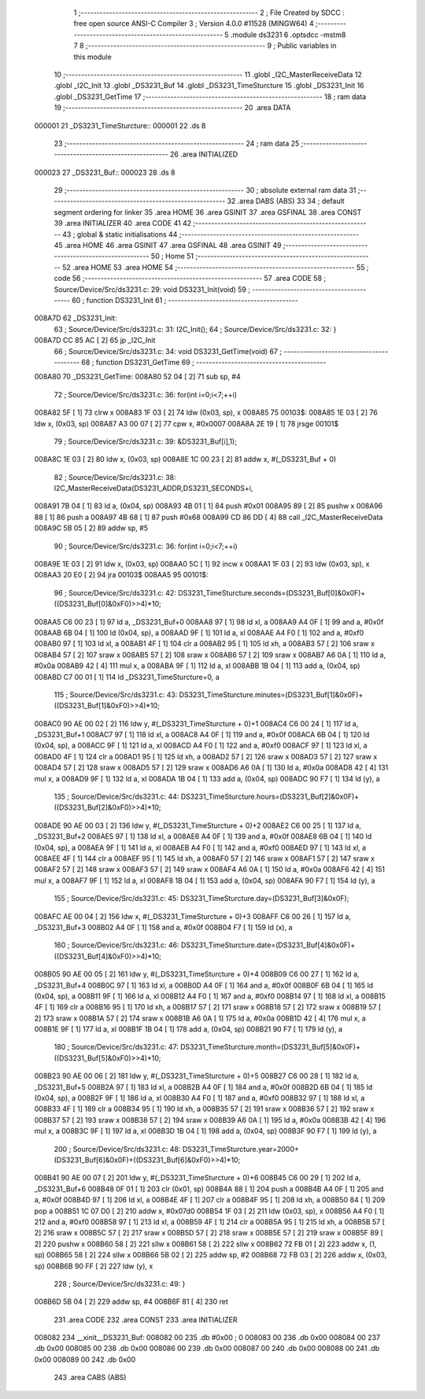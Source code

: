                                       1 ;--------------------------------------------------------
                                      2 ; File Created by SDCC : free open source ANSI-C Compiler
                                      3 ; Version 4.0.0 #11528 (MINGW64)
                                      4 ;--------------------------------------------------------
                                      5 	.module ds3231
                                      6 	.optsdcc -mstm8
                                      7 	
                                      8 ;--------------------------------------------------------
                                      9 ; Public variables in this module
                                     10 ;--------------------------------------------------------
                                     11 	.globl _I2C_MasterReceiveData
                                     12 	.globl _I2C_Init
                                     13 	.globl _DS3231_Buf
                                     14 	.globl _DS3231_TimeSturcture
                                     15 	.globl _DS3231_Init
                                     16 	.globl _DS3231_GetTime
                                     17 ;--------------------------------------------------------
                                     18 ; ram data
                                     19 ;--------------------------------------------------------
                                     20 	.area DATA
      000001                         21 _DS3231_TimeSturcture::
      000001                         22 	.ds 8
                                     23 ;--------------------------------------------------------
                                     24 ; ram data
                                     25 ;--------------------------------------------------------
                                     26 	.area INITIALIZED
      000023                         27 _DS3231_Buf::
      000023                         28 	.ds 8
                                     29 ;--------------------------------------------------------
                                     30 ; absolute external ram data
                                     31 ;--------------------------------------------------------
                                     32 	.area DABS (ABS)
                                     33 
                                     34 ; default segment ordering for linker
                                     35 	.area HOME
                                     36 	.area GSINIT
                                     37 	.area GSFINAL
                                     38 	.area CONST
                                     39 	.area INITIALIZER
                                     40 	.area CODE
                                     41 
                                     42 ;--------------------------------------------------------
                                     43 ; global & static initialisations
                                     44 ;--------------------------------------------------------
                                     45 	.area HOME
                                     46 	.area GSINIT
                                     47 	.area GSFINAL
                                     48 	.area GSINIT
                                     49 ;--------------------------------------------------------
                                     50 ; Home
                                     51 ;--------------------------------------------------------
                                     52 	.area HOME
                                     53 	.area HOME
                                     54 ;--------------------------------------------------------
                                     55 ; code
                                     56 ;--------------------------------------------------------
                                     57 	.area CODE
                                     58 ;	Source/Device/Src/ds3231.c: 29: void DS3231_Init(void)
                                     59 ;	-----------------------------------------
                                     60 ;	 function DS3231_Init
                                     61 ;	-----------------------------------------
      008A7D                         62 _DS3231_Init:
                                     63 ;	Source/Device/Src/ds3231.c: 31: I2C_Init();
                                     64 ;	Source/Device/Src/ds3231.c: 32: }
      008A7D CC 85 AC         [ 2]   65 	jp	_I2C_Init
                                     66 ;	Source/Device/Src/ds3231.c: 34: void DS3231_GetTime(void)
                                     67 ;	-----------------------------------------
                                     68 ;	 function DS3231_GetTime
                                     69 ;	-----------------------------------------
      008A80                         70 _DS3231_GetTime:
      008A80 52 04            [ 2]   71 	sub	sp, #4
                                     72 ;	Source/Device/Src/ds3231.c: 36: for(int i=0;i<7;++i)
      008A82 5F               [ 1]   73 	clrw	x
      008A83 1F 03            [ 2]   74 	ldw	(0x03, sp), x
      008A85                         75 00103$:
      008A85 1E 03            [ 2]   76 	ldw	x, (0x03, sp)
      008A87 A3 00 07         [ 2]   77 	cpw	x, #0x0007
      008A8A 2E 19            [ 1]   78 	jrsge	00101$
                                     79 ;	Source/Device/Src/ds3231.c: 39: &DS3231_Buf[i],1);
      008A8C 1E 03            [ 2]   80 	ldw	x, (0x03, sp)
      008A8E 1C 00 23         [ 2]   81 	addw	x, #(_DS3231_Buf + 0)
                                     82 ;	Source/Device/Src/ds3231.c: 38: I2C_MasterReceiveData(DS3231_ADDR,DS3231_SECONDS+i,
      008A91 7B 04            [ 1]   83 	ld	a, (0x04, sp)
      008A93 4B 01            [ 1]   84 	push	#0x01
      008A95 89               [ 2]   85 	pushw	x
      008A96 88               [ 1]   86 	push	a
      008A97 4B 68            [ 1]   87 	push	#0x68
      008A99 CD 86 DD         [ 4]   88 	call	_I2C_MasterReceiveData
      008A9C 5B 05            [ 2]   89 	addw	sp, #5
                                     90 ;	Source/Device/Src/ds3231.c: 36: for(int i=0;i<7;++i)
      008A9E 1E 03            [ 2]   91 	ldw	x, (0x03, sp)
      008AA0 5C               [ 1]   92 	incw	x
      008AA1 1F 03            [ 2]   93 	ldw	(0x03, sp), x
      008AA3 20 E0            [ 2]   94 	jra	00103$
      008AA5                         95 00101$:
                                     96 ;	Source/Device/Src/ds3231.c: 42: DS3231_TimeSturcture.seconds=(DS3231_Buf[0]&0x0F)+((DS3231_Buf[0]&0xF0)>>4)*10;
      008AA5 C6 00 23         [ 1]   97 	ld	a, _DS3231_Buf+0
      008AA8 97               [ 1]   98 	ld	xl, a
      008AA9 A4 0F            [ 1]   99 	and	a, #0x0f
      008AAB 6B 04            [ 1]  100 	ld	(0x04, sp), a
      008AAD 9F               [ 1]  101 	ld	a, xl
      008AAE A4 F0            [ 1]  102 	and	a, #0xf0
      008AB0 97               [ 1]  103 	ld	xl, a
      008AB1 4F               [ 1]  104 	clr	a
      008AB2 95               [ 1]  105 	ld	xh, a
      008AB3 57               [ 2]  106 	sraw	x
      008AB4 57               [ 2]  107 	sraw	x
      008AB5 57               [ 2]  108 	sraw	x
      008AB6 57               [ 2]  109 	sraw	x
      008AB7 A6 0A            [ 1]  110 	ld	a, #0x0a
      008AB9 42               [ 4]  111 	mul	x, a
      008ABA 9F               [ 1]  112 	ld	a, xl
      008ABB 1B 04            [ 1]  113 	add	a, (0x04, sp)
      008ABD C7 00 01         [ 1]  114 	ld	_DS3231_TimeSturcture+0, a
                                    115 ;	Source/Device/Src/ds3231.c: 43: DS3231_TimeSturcture.minutes=(DS3231_Buf[1]&0x0F)+((DS3231_Buf[1]&0xF0)>>4)*10;
      008AC0 90 AE 00 02      [ 2]  116 	ldw	y, #(_DS3231_TimeSturcture + 0)+1
      008AC4 C6 00 24         [ 1]  117 	ld	a, _DS3231_Buf+1
      008AC7 97               [ 1]  118 	ld	xl, a
      008AC8 A4 0F            [ 1]  119 	and	a, #0x0f
      008ACA 6B 04            [ 1]  120 	ld	(0x04, sp), a
      008ACC 9F               [ 1]  121 	ld	a, xl
      008ACD A4 F0            [ 1]  122 	and	a, #0xf0
      008ACF 97               [ 1]  123 	ld	xl, a
      008AD0 4F               [ 1]  124 	clr	a
      008AD1 95               [ 1]  125 	ld	xh, a
      008AD2 57               [ 2]  126 	sraw	x
      008AD3 57               [ 2]  127 	sraw	x
      008AD4 57               [ 2]  128 	sraw	x
      008AD5 57               [ 2]  129 	sraw	x
      008AD6 A6 0A            [ 1]  130 	ld	a, #0x0a
      008AD8 42               [ 4]  131 	mul	x, a
      008AD9 9F               [ 1]  132 	ld	a, xl
      008ADA 1B 04            [ 1]  133 	add	a, (0x04, sp)
      008ADC 90 F7            [ 1]  134 	ld	(y), a
                                    135 ;	Source/Device/Src/ds3231.c: 44: DS3231_TimeSturcture.hours=(DS3231_Buf[2]&0x0F)+((DS3231_Buf[2]&0xF0)>>4)*10;
      008ADE 90 AE 00 03      [ 2]  136 	ldw	y, #(_DS3231_TimeSturcture + 0)+2
      008AE2 C6 00 25         [ 1]  137 	ld	a, _DS3231_Buf+2
      008AE5 97               [ 1]  138 	ld	xl, a
      008AE6 A4 0F            [ 1]  139 	and	a, #0x0f
      008AE8 6B 04            [ 1]  140 	ld	(0x04, sp), a
      008AEA 9F               [ 1]  141 	ld	a, xl
      008AEB A4 F0            [ 1]  142 	and	a, #0xf0
      008AED 97               [ 1]  143 	ld	xl, a
      008AEE 4F               [ 1]  144 	clr	a
      008AEF 95               [ 1]  145 	ld	xh, a
      008AF0 57               [ 2]  146 	sraw	x
      008AF1 57               [ 2]  147 	sraw	x
      008AF2 57               [ 2]  148 	sraw	x
      008AF3 57               [ 2]  149 	sraw	x
      008AF4 A6 0A            [ 1]  150 	ld	a, #0x0a
      008AF6 42               [ 4]  151 	mul	x, a
      008AF7 9F               [ 1]  152 	ld	a, xl
      008AF8 1B 04            [ 1]  153 	add	a, (0x04, sp)
      008AFA 90 F7            [ 1]  154 	ld	(y), a
                                    155 ;	Source/Device/Src/ds3231.c: 45: DS3231_TimeSturcture.day=(DS3231_Buf[3]&0x0F);
      008AFC AE 00 04         [ 2]  156 	ldw	x, #(_DS3231_TimeSturcture + 0)+3
      008AFF C6 00 26         [ 1]  157 	ld	a, _DS3231_Buf+3
      008B02 A4 0F            [ 1]  158 	and	a, #0x0f
      008B04 F7               [ 1]  159 	ld	(x), a
                                    160 ;	Source/Device/Src/ds3231.c: 46: DS3231_TimeSturcture.date=(DS3231_Buf[4]&0x0F)+((DS3231_Buf[4]&0xF0)>>4)*10;
      008B05 90 AE 00 05      [ 2]  161 	ldw	y, #(_DS3231_TimeSturcture + 0)+4
      008B09 C6 00 27         [ 1]  162 	ld	a, _DS3231_Buf+4
      008B0C 97               [ 1]  163 	ld	xl, a
      008B0D A4 0F            [ 1]  164 	and	a, #0x0f
      008B0F 6B 04            [ 1]  165 	ld	(0x04, sp), a
      008B11 9F               [ 1]  166 	ld	a, xl
      008B12 A4 F0            [ 1]  167 	and	a, #0xf0
      008B14 97               [ 1]  168 	ld	xl, a
      008B15 4F               [ 1]  169 	clr	a
      008B16 95               [ 1]  170 	ld	xh, a
      008B17 57               [ 2]  171 	sraw	x
      008B18 57               [ 2]  172 	sraw	x
      008B19 57               [ 2]  173 	sraw	x
      008B1A 57               [ 2]  174 	sraw	x
      008B1B A6 0A            [ 1]  175 	ld	a, #0x0a
      008B1D 42               [ 4]  176 	mul	x, a
      008B1E 9F               [ 1]  177 	ld	a, xl
      008B1F 1B 04            [ 1]  178 	add	a, (0x04, sp)
      008B21 90 F7            [ 1]  179 	ld	(y), a
                                    180 ;	Source/Device/Src/ds3231.c: 47: DS3231_TimeSturcture.month=(DS3231_Buf[5]&0x0F)+((DS3231_Buf[5]&0xF0)>>4)*10;
      008B23 90 AE 00 06      [ 2]  181 	ldw	y, #(_DS3231_TimeSturcture + 0)+5
      008B27 C6 00 28         [ 1]  182 	ld	a, _DS3231_Buf+5
      008B2A 97               [ 1]  183 	ld	xl, a
      008B2B A4 0F            [ 1]  184 	and	a, #0x0f
      008B2D 6B 04            [ 1]  185 	ld	(0x04, sp), a
      008B2F 9F               [ 1]  186 	ld	a, xl
      008B30 A4 F0            [ 1]  187 	and	a, #0xf0
      008B32 97               [ 1]  188 	ld	xl, a
      008B33 4F               [ 1]  189 	clr	a
      008B34 95               [ 1]  190 	ld	xh, a
      008B35 57               [ 2]  191 	sraw	x
      008B36 57               [ 2]  192 	sraw	x
      008B37 57               [ 2]  193 	sraw	x
      008B38 57               [ 2]  194 	sraw	x
      008B39 A6 0A            [ 1]  195 	ld	a, #0x0a
      008B3B 42               [ 4]  196 	mul	x, a
      008B3C 9F               [ 1]  197 	ld	a, xl
      008B3D 1B 04            [ 1]  198 	add	a, (0x04, sp)
      008B3F 90 F7            [ 1]  199 	ld	(y), a
                                    200 ;	Source/Device/Src/ds3231.c: 48: DS3231_TimeSturcture.year=2000+(DS3231_Buf[6]&0x0F)+((DS3231_Buf[6]&0xF0)>>4)*10;
      008B41 90 AE 00 07      [ 2]  201 	ldw	y, #(_DS3231_TimeSturcture + 0)+6
      008B45 C6 00 29         [ 1]  202 	ld	a, _DS3231_Buf+6
      008B48 0F 01            [ 1]  203 	clr	(0x01, sp)
      008B4A 88               [ 1]  204 	push	a
      008B4B A4 0F            [ 1]  205 	and	a, #0x0f
      008B4D 97               [ 1]  206 	ld	xl, a
      008B4E 4F               [ 1]  207 	clr	a
      008B4F 95               [ 1]  208 	ld	xh, a
      008B50 84               [ 1]  209 	pop	a
      008B51 1C 07 D0         [ 2]  210 	addw	x, #0x07d0
      008B54 1F 03            [ 2]  211 	ldw	(0x03, sp), x
      008B56 A4 F0            [ 1]  212 	and	a, #0xf0
      008B58 97               [ 1]  213 	ld	xl, a
      008B59 4F               [ 1]  214 	clr	a
      008B5A 95               [ 1]  215 	ld	xh, a
      008B5B 57               [ 2]  216 	sraw	x
      008B5C 57               [ 2]  217 	sraw	x
      008B5D 57               [ 2]  218 	sraw	x
      008B5E 57               [ 2]  219 	sraw	x
      008B5F 89               [ 2]  220 	pushw	x
      008B60 58               [ 2]  221 	sllw	x
      008B61 58               [ 2]  222 	sllw	x
      008B62 72 FB 01         [ 2]  223 	addw	x, (1, sp)
      008B65 58               [ 2]  224 	sllw	x
      008B66 5B 02            [ 2]  225 	addw	sp, #2
      008B68 72 FB 03         [ 2]  226 	addw	x, (0x03, sp)
      008B6B 90 FF            [ 2]  227 	ldw	(y), x
                                    228 ;	Source/Device/Src/ds3231.c: 49: }
      008B6D 5B 04            [ 2]  229 	addw	sp, #4
      008B6F 81               [ 4]  230 	ret
                                    231 	.area CODE
                                    232 	.area CONST
                                    233 	.area INITIALIZER
      008082                        234 __xinit__DS3231_Buf:
      008082 00                     235 	.db #0x00	; 0
      008083 00                     236 	.db 0x00
      008084 00                     237 	.db 0x00
      008085 00                     238 	.db 0x00
      008086 00                     239 	.db 0x00
      008087 00                     240 	.db 0x00
      008088 00                     241 	.db 0x00
      008089 00                     242 	.db 0x00
                                    243 	.area CABS (ABS)
